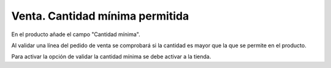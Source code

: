 ================================
Venta. Cantidad mínima permitida
================================

En el producto añade el campo "Cantidad mínima".

Al validar una línea del pedido de venta se comprobará si la cantidad es mayor
que la que se permite en el producto.

Para activar la opción de validar la cantidad mínima se debe activar a la tienda.

